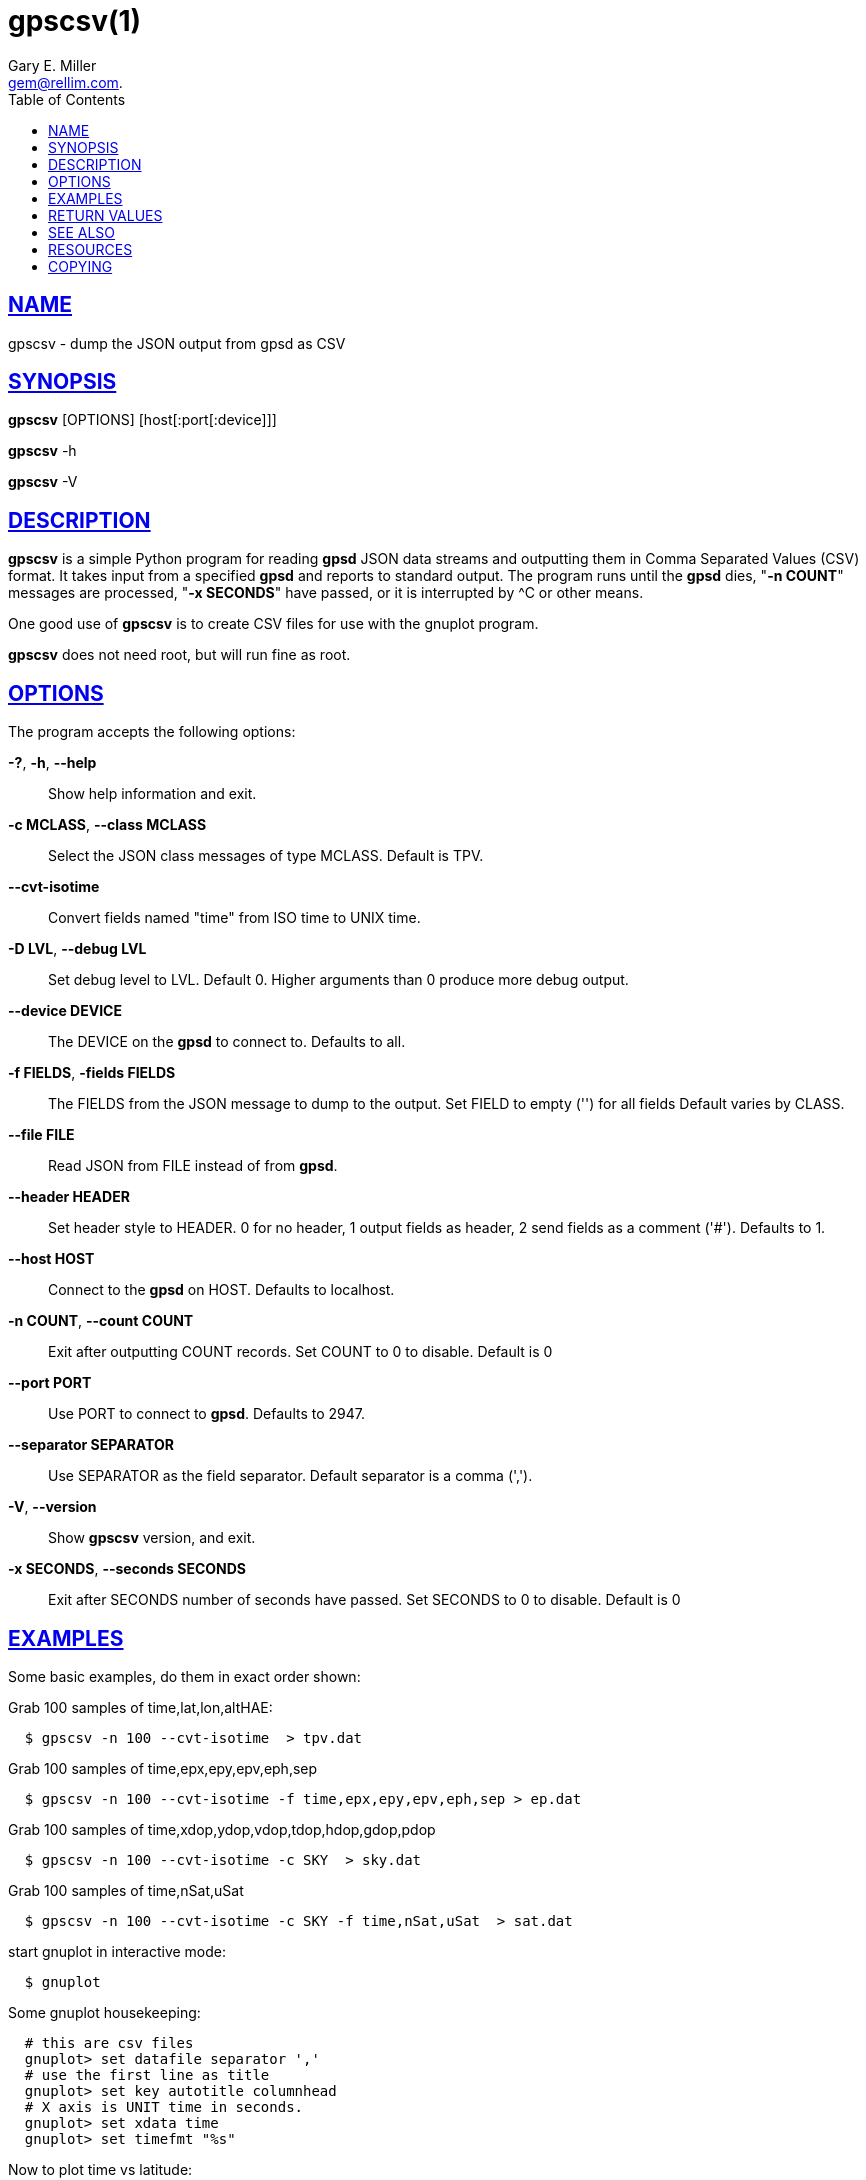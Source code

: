 = gpscsv(1)
:author: Gary E. Miller
:date: 20 January 2021
:email: gem@rellim.com.
:keywords: gps, gpsd, gpscsv, csv
:manmanual: GPSD Documentation
:mansource: The GPSD Project
:robots: index,follow
:sectlinks:
:toc: left
:type: manpage
:webfonts!:

== NAME

gpscsv - dump the JSON output from gpsd as CSV

== SYNOPSIS

*gpscsv* [OPTIONS] [host[:port[:device]]]

*gpscsv* -h

*gpscsv* -V

== DESCRIPTION

*gpscsv* is a simple Python program for reading *gpsd* JSON data streams
and outputting them in Comma Separated Values (CSV) format. It takes
input from a specified *gpsd* and reports to standard output. The program
runs until the *gpsd* dies, "*-n COUNT*" messages are processed,
"*-x SECONDS*" have passed, or it is interrupted by ^C or other means.

One good use of *gpscsv* is to create CSV files for use with the gnuplot
program.

*gpscsv* does not need root, but will run fine as root.

== OPTIONS

The program accepts the following options:

*-?*, *-h*, *--help*::
  Show help information and exit.
*-c MCLASS*, *--class MCLASS*::
  Select the JSON class messages of type MCLASS. Default is TPV.
*--cvt-isotime*::
  Convert fields named "time" from ISO time to UNIX time.
*-D LVL*, *--debug LVL*::
  Set debug level to LVL. Default 0. Higher arguments than 0 produce
  more debug output.
*--device DEVICE*::
  The DEVICE on the *gpsd* to connect to. Defaults to all.
*-f FIELDS*, *-fields FIELDS*::
  The FIELDS from the JSON message to dump to the output. Set FIELD to
  empty ('') for all fields Default varies by CLASS.
*--file FILE*::
  Read JSON from FILE instead of from *gpsd*.
*--header HEADER*::
  Set header style to HEADER. 0 for no header, 1 output fields as
  header, 2 send fields as a comment ('#'). Defaults to 1.
*--host HOST*::
  Connect to the *gpsd* on HOST. Defaults to localhost.
*-n COUNT*, *--count COUNT*::
  Exit after outputting COUNT records. Set COUNT to 0 to disable.
  Default is 0
*--port PORT*::
  Use PORT to connect to *gpsd*. Defaults to 2947.
*--separator SEPARATOR*::
  Use SEPARATOR as the field separator. Default separator is a comma
  (',').
*-V*, *--version*::
  Show *gpscsv* version, and exit.
*-x SECONDS*, *--seconds SECONDS*::
  Exit after SECONDS number of seconds have passed. Set SECONDS to 0 to
  disable. Default is 0

== EXAMPLES

Some basic examples, do them in exact order shown:

Grab 100 samples of time,lat,lon,altHAE:

----
  $ gpscsv -n 100 --cvt-isotime  > tpv.dat
----

Grab 100 samples of time,epx,epy,epv,eph,sep

----
  $ gpscsv -n 100 --cvt-isotime -f time,epx,epy,epv,eph,sep > ep.dat
----

Grab 100 samples of time,xdop,ydop,vdop,tdop,hdop,gdop,pdop

----
  $ gpscsv -n 100 --cvt-isotime -c SKY  > sky.dat
----

Grab 100 samples of time,nSat,uSat

----
  $ gpscsv -n 100 --cvt-isotime -c SKY -f time,nSat,uSat  > sat.dat
----

start gnuplot in interactive mode:

----
  $ gnuplot
----

Some gnuplot housekeeping:

----
  # this are csv files
  gnuplot> set datafile separator ','
  # use the first line as title
  gnuplot> set key autotitle columnhead
  # X axis is UNIT time in seconds.
  gnuplot> set xdata time
  gnuplot> set timefmt "%s"
----

Now to plot time vs latitude:

----
  gnuplot> plot 'tpv.dat' using 1:2
----

Then to plot longitude and altHAE, in separate plots:

----
  gnuplot> plot 'tpv.dat' using 1:3
  gnuplot> plot 'tpv.dat' using 1:4
----

Put both latitude and longitude on one plot:

----
  gnuplot> set y2tics
  gnuplot> plot 'tpv.dat' using 1:2, '' using 1:3 axes x1y2
----

Plot epx, epy, epv, eph, and sep in one plot:

----
  gnuplot> plot 'ep.dat' using 1:2, '' using 1:3, \
           '' using 1:4, '' using 1:5, '' using 1:6
----

Plot all the DOPs on one plot:

----
  gnuplot> plot 'sky.dat' using 1:2, '' using 1:3, '' using 1:4, \
           '' using 1:5, '' using 1:6, '' using 1:7, '' using 1:8
----

Plot nSat and uSat together:

----
  gnuplot> plot 'sat.dat' using 1:2, '' using 1:3
----

Lat/lon scatter plot:

----
  # x is no longer time
  gnuplot> set xdata
  gnuplot> plot 'tpv.dat' using 3:2 title 'fix'
----

== RETURN VALUES

*0*:: on success.
*1*:: on failure

== SEE ALSO

*gpsd*(8)

== RESOURCES

*Project web site:* https://gpsd.io

== COPYING

This file is Copyright 2013 by the GPSD project
SPDX-License-Identifier: BSD-2-clause

